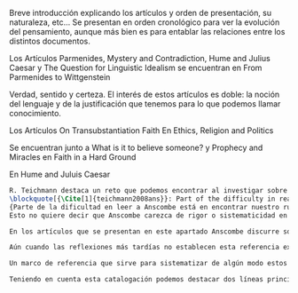 #+PROPERTY: header-args:latex :tangle ../../tex/ch3/diacronico/dia_intro.tex
# -----------------------------------------------------------------------------
# Santa Teresa Benedicta de la Cruz, ruega por nosotros

  Breve introducción explicando los artículos y orden de presentación, su naturaleza, etc...
  Se presentan en orden cronológico para ver la evolución del pensamiento, aunque más bien es para entablar las relaciones entre los distintos documentos.

  Los Artículos
  Parmenides, Mystery and Contradiction, Hume and Julius Caesar y The Question for Linguistic Idealism se encuentran en From Parmenides to Wittgenstein

  Verdad, sentido y certeza.
  El interés de estos artículos es doble: la noción del lenguaje y de la justificación que tenemos para lo que podemos llamar conocimiento.

  Los Artículos
  On Transubstantiation
  Faith
  En Ethics, Religion and Politics

  Se encuentran junto a What is it to believe someone? y Prophecy and Miracles
  en Faith in a Hard Ground

  En Hume and Juluis Caesar

#+BEGIN_SRC latex
R. Teichmann destaca un reto que podemos encontrar al investigar sobre algún tema específico dentro de la obra de Anscombe:
\blockquote[{\Cite[1]{teichmann2008ans}}: Part of the difficulty in reading Anscombe is in finding your bearings, and this has to do with her eschewal of System. A system or theory often makes things easier for the reader. Once you have grasped N's theory, you can frequently infer what N would have to say on some point by simply `applying' the theory. But it can often be hard to predict in advance what Anscombe will say about some given thing. She is infuriatingly prone to take each case on its merits.]
{Parte de la dificultad en leer a Anscombe está en encontrar nuestro rumbo, y esto tiene que ver con su evasión de Sistema. Un sistema o teoría a menudo hace las cosas más fáciles para el lector. Una vez que haz captado la teoría de $N$, con frecuencia puedes inferir qué tendría que decir $N$ sobre algún punto al simplemente \enquote*{aplicar} la teoría. Pero frecuentemente puede ser difícil predecir de antemano qué dirá Anscombe acerca de alguna cosa dada. Tiene la exasperante tendencia a tomar cada caso en sus propios méritos}. 
Esto no quiere decir que Anscombe carezca de rigor o sistematicidad en sus escritos, sin embargo suele adentrarse \enquote*{in medias res} en sus discusiones con la intención de llegar a algún sitio por la fuerza de sus propias reflexiones sin detenerse a dar mucha explicación de sus presupuestos o del trasfondo de su discusión\footnote{\Cite[Cf.][1]{teichmann2008ans}: \textelp{} there is another reason for the lack of apparent systematicity in Anscombe's writings, and that is that her purpose in writing was typically to get somewhere in her own thoughts on some topic; she usually spends little or no time in providing a background, or in justifying her main `assumptions', preferring to begin \emph{in medias res}.}.

En los artículos que se presentan en este apartado Anscombe discurre sobre cada temática con esfuerzos aislados y esto puede dar la apariencia de que son reflexiones inconexas. No se detiene a hacer referencia explícita a discusiones previas donde haya desarrollado temas similares o donde haya argumentado las premisas que sirven como presupuestos en investigaciones sucesivas. Sin embargo al leer sus artículos como un conjunto es posible identificar temáticas y argumentaciones comunes que se desarrollan a lo largo de sus reflexiones. Un ejemplo bastane claro de esto es visible en la relación entre el artículo \emph{Faith} y \emph{What is it to believe someone?}.

Aún cuando las reflexiones más tardías no establecen esta referencia explícita a argumentaciones previas, hemos elegido presentar los artículos que se discuten en este apartado en orden cronológico con el fin de visualizar el desarrollo de las ideas de Anscombe a lo largo de su quehacer filosófico. 

Un marco de referencia que sirve para sistematizar de algún modo estos artículos se encuentra en la ubicación de estos ensayos en las colecciones publicadas por Anscombe en 1981 y por M. Geach y L. Gormally entre 2005-2016. Los Artículos \emph{Parmenides, Mystery and Contradiction}, \emph{Hume and Julius Caesar} y \emph{The Question for Linguistic Idealism} se encuentran en el volumen \emph{From Parmenides to Wittgenstein} (1981) que recoge artículos que estudian la relación entre lo posible y lo concebible. Los Artículos \emph{On Transubstantiation} y \emph{Faith} se encuentran en el volumen \emph{Ethics, Religion and Politics} (1981) y \emph{What is it to believe someone?} y \emph{Prophecy and Miracles} en \emph{Faith in a Hard Ground} (2008) donde están recogidas discusiones en las que Elizabeth escribe expresamente desde la enseñanza católica. 

Teniendo en cuenta esta catalogación podemos destacar dos líneas principales de argumentación presentes en estas discusiones. Por un lado nos ofrecen una descripción de lo que constituye `lenguaje significativo', es decir, en qué consiste la relación entre el lenguaje, el pensamiento y la realidad, asunto importante para argumentar la capacidad del lenguaje religioso de comunicar la verdad. Por otra parte describen la naturaleza especial de la creencia que llamamos `fe' como creencia puesta en lo que se juzga como palabra de Dios y las justificaciones que podemos tener para este juicio.
#+END_SRC
